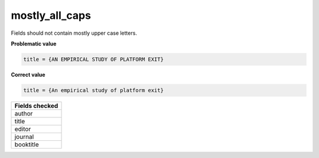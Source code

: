 mostly_all_caps
============================

Fields should not contain mostly upper case letters.

**Problematic value**

.. code-block:: python

    title = {AN EMPIRICAL STUDY OF PLATFORM EXIT}

**Correct value**

.. code-block:: python

    title = {An empirical study of platform exit}

+-----------------+
| Fields checked  |
+=================+
| author          |
+-----------------+
| title           |
+-----------------+
| editor          |
+-----------------+
| journal         |
+-----------------+
| booktitle       |
+-----------------+
